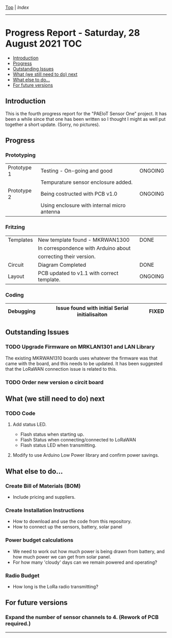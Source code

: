 [[../README.org][Top]] | [[index.org][Index]]
-----
* Progress Report - Saturday, 28 August 2021                              :TOC:
  - [[#introduction][Introduction]]
  - [[#progress][Progress]]
  - [[#outstanding-issues][Outstanding Issues]]
  - [[#what-we-still-need-to-do-next][What (we still need to do) next]]
  - [[#what-else-to-do][What else to do...]]
  - [[#for-future-versions][For future versions]]

** Introduction
This is the fourth progress report for the "PAEIoT Sensor One" project. It has
been a while since that one has been written so I thought I might as well put
together a short update. (Sorry, no pictures).

** Progress
*** Prototyping
|-------------+---------------------------------------------+---------|
| Prototype 1 | Testing - On-going and good                 | ONGOING |
|             | Tempurature sensor enclosure added.         |         |
|-------------+---------------------------------------------+---------|
| Prototype 2 | Being costructed with PCB v1.0              | ONGOING |
|             | Using enclosure with internal micro antenna |         |
|-------------+---------------------------------------------+---------|
*** Fritzing
|-----------+--------------------------------------------+---------|
| Templates | New template found - MKRWAN1300            | DONE    |
|           | In correspondence with Arduino about       |         |
|           | correcting their version.                  |         |
|-----------+--------------------------------------------+---------|
| Circuit   | Diagram Completed                          | DONE    |
|-----------+--------------------------------------------+---------|
| Layout    | PCB updated to v1.1 with correct template. | ONGOING |
|-----------+--------------------------------------------+---------|
*** Coding
|-----------+------------------------------------------------+-------|
| Debugging | Issue found with initial Serial initialisaiton | FIXED |
|-----------+------------------------------------------------+-------|

** Outstanding Issues
*** TODO Upgrade Firmware on MRKLAN1301 and LAN Library
The existing MKRWAN1310 boards uses whatever the firmware was that came with the
board, and this needs to be updated. It has been suggested that the LoRaWAN connection issue is related to this.
*** TODO Order new version o circit board

** What (we still need to do) next
*** TODO Code
**** Add status LED.
  - Flash status when starting up.
  - Flash Status when connecting/connected to LoRaWAN
  - Flash status LED when transmitting.
**** Modify to use Arduino Low Power library and confirm power savings.
  
** What else to do...
*** Create Bill of Materials (BOM)
- Include pricing and suppliers.
*** Create Installation Instructions
- How to download and use the code from this repository.
- How to connect up the sensors, battery, solar panel
*** Power budget calculations
- We need to work out how much power is being drawn from battery, and how much
  power we can get from solar panel.
- For how many 'cloudy' days can we remain powered and operating?
*** Radio Budget
- How long is the LoRa radio transmitting?

** For future versions
*** Expand the number of sensor channels to 4. (Rework of PCB required.)

-----
